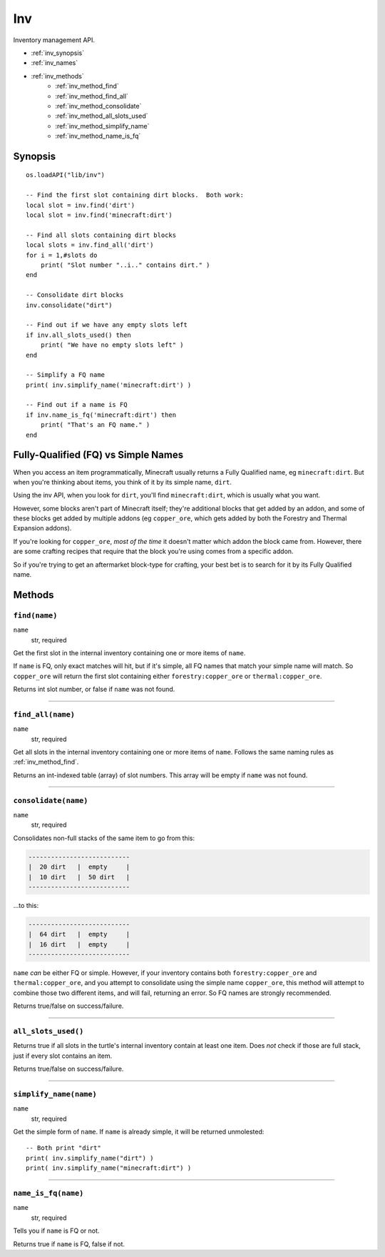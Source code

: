
.. highlight:: lua

.. _apis_inv:

Inv
===

Inventory management API.

- :ref:`inv_synopsis`
- :ref:`inv_names`
- :ref:`inv_methods`
    - :ref:`inv_method_find`
    - :ref:`inv_method_find_all`
    - :ref:`inv_method_consolidate`
    - :ref:`inv_method_all_slots_used`
    - :ref:`inv_method_simplify_name`
    - :ref:`inv_method_name_is_fq`

.. _inv_synopsis:

Synopsis
~~~~~~~~

::

    os.loadAPI("lib/inv")

    -- Find the first slot containing dirt blocks.  Both work:
    local slot = inv.find('dirt')
    local slot = inv.find('minecraft:dirt')

    -- Find all slots containing dirt blocks
    local slots = inv.find_all('dirt')
    for i = 1,#slots do
        print( "Slot number "..i.." contains dirt." )
    end

    -- Consolidate dirt blocks
    inv.consolidate("dirt")

    -- Find out if we have any empty slots left
    if inv.all_slots_used() then
        print( "We have no empty slots left" )
    end

    -- Simplify a FQ name
    print( inv.simplify_name('minecraft:dirt') )

    -- Find out if a name is FQ
    if inv.name_is_fq('minecraft:dirt') then
        print( "That's an FQ name." )
    end

.. _inv_names:

Fully-Qualified (FQ) vs Simple Names
~~~~~~~~~~~~~~~~~~~~~~~~~~~~~~~~~~~~

When you access an item programmatically, Minecraft usually returns a Fully 
Qualified name, eg ``minecraft:dirt``.  But when you're thinking about items, 
you think of it by its simple name, ``dirt``.  

Using the inv API, when you look for ``dirt``, you'll find ``minecraft:dirt``, 
which is usually what you want.

However, some blocks aren't part of Minecraft itself; they're additional 
blocks that get added by an addon, and some of these blocks get added by 
multiple addons (eg ``copper_ore``, which gets added by both the Forestry and 
Thermal Expansion addons).

If you're looking for ``copper_ore``, *most of the time* it doesn't matter 
which addon the block came from.  However, there are some crafting recipes 
that require that the block you're using comes from a specific addon.

So if you're trying to get an aftermarket block-type for crafting, your best 
bet is to search for it by its Fully Qualified name.

.. _inv_methods:

Methods
~~~~~~~

.. _inv_method_find:

``find(name)``
++++++++++++++

``name``
  str, required

Get the first slot in the internal inventory containing one or more items of  
``name``.

If ``name`` is FQ, only exact matches will hit, but if it's simple, all FQ 
names that match your simple name will match.  So ``copper_ore`` will return 
the first slot containing either ``forestry:copper_ore`` or 
``thermal:copper_ore``.

Returns int slot number, or false if ``name`` was not found.

----

.. _inv_method_find_all:

``find_all(name)``
++++++++++++++++++

``name``
  str, required

Get all slots in the internal inventory containing one or more items of  
``name``.  Follows the same naming rules as :ref:`inv_method_find`.

Returns an int-indexed table (array) of slot numbers.  This array will be 
empty if ``name`` was not found.

----

.. _inv_method_consolidate:

``consolidate(name)``
+++++++++++++++++++++

``name``
  str, required

Consolidates non-full stacks of the same item to go from this:

.. code-block:: text

        ---------------------------
        |  20 dirt   |  empty     |
        |  10 dirt   |  50 dirt   |
        ---------------------------

...to this:

.. code-block:: text

        ---------------------------
        |  64 dirt   |  empty     |
        |  16 dirt   |  empty     |
        ---------------------------

``name`` *can* be either FQ or simple.  However, if your inventory contains 
both ``forestry:copper_ore`` and ``thermal:copper_ore``, and you attempt to 
consolidate using the simple name ``copper_ore``, this method will attempt to 
combine those two different items, and will fail, returning an error.  So FQ 
names are strongly recommended.

Returns true/false on success/failure.

----

.. _inv_method_all_slots_used:

``all_slots_used()``
++++++++++++++++++++

Returns true if all slots in the turtle's internal inventory contain at least 
one item.  Does *not* check if those are full stack, just if every slot 
contains an item.

Returns true/false on success/failure.

----

.. _inv_method_simplify_name:

``simplify_name(name)``
+++++++++++++++++++++++

``name``
  str, required

Get the simple form of ``name``.  If ``name`` is already simple, it will be 
returned unmolested::

    -- Both print "dirt"
    print( inv.simplify_name("dirt") )
    print( inv.simplify_name("minecraft:dirt") )

----

.. _inv_method_name_is_fq:

``name_is_fq(name)``
++++++++++++++++++++

``name``
  str, required

Tells you if ``name`` is FQ or not.

Returns true if ``name`` is FQ, false if not.

